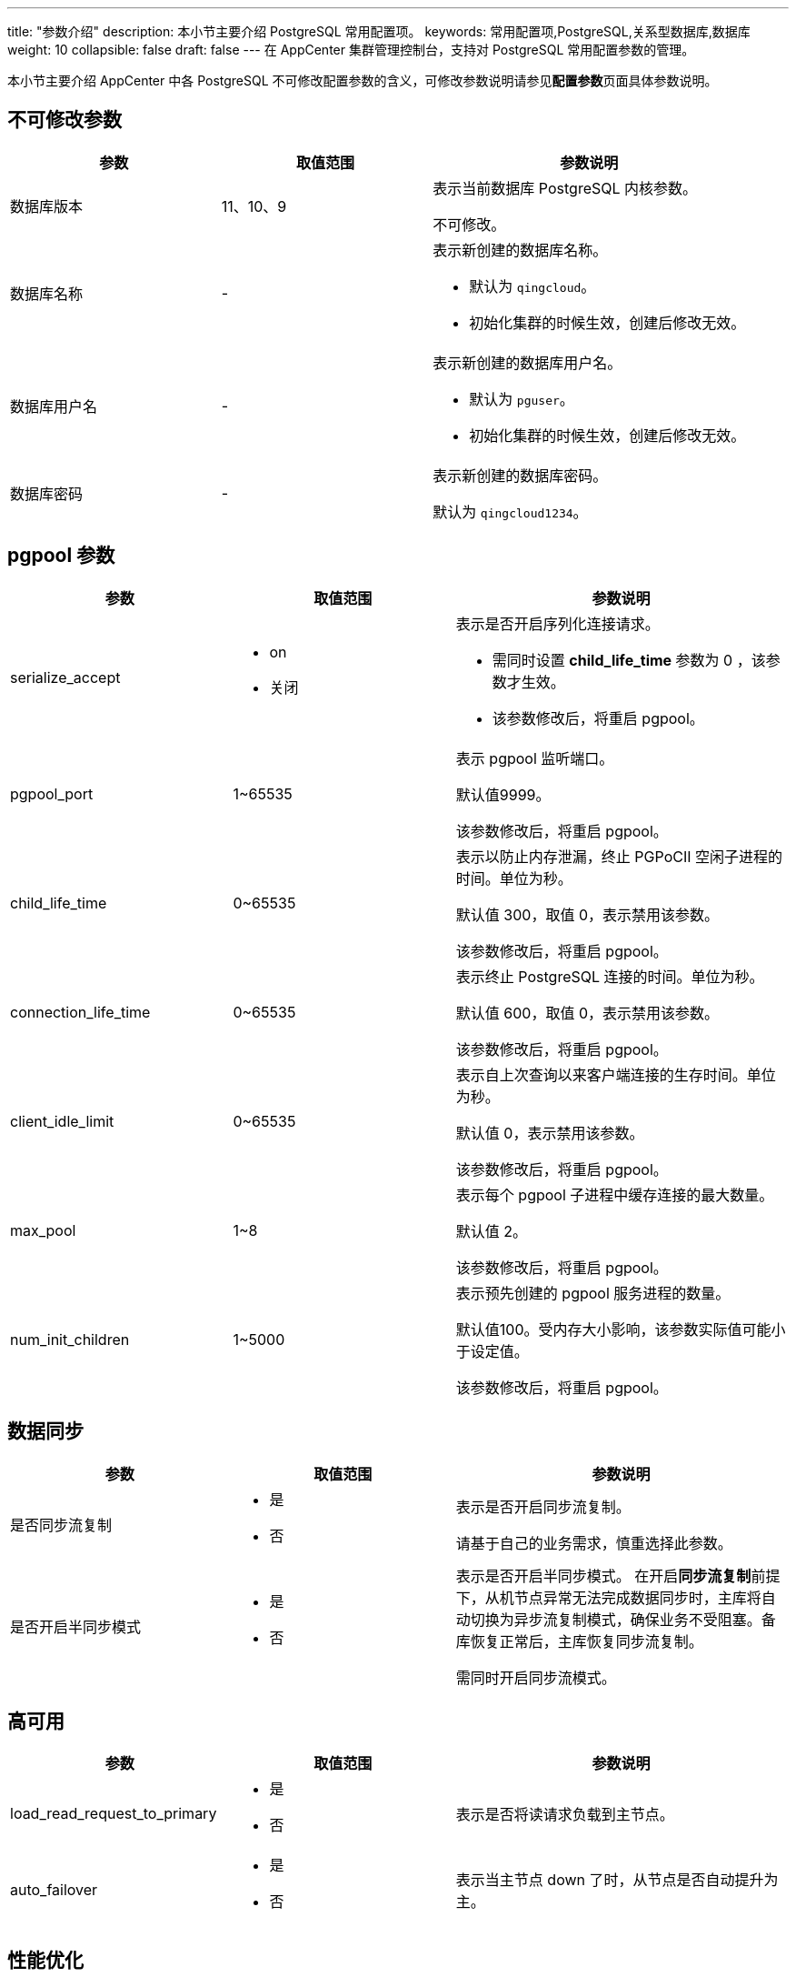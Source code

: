 ---
title: "参数介绍"
description: 本小节主要介绍 PostgreSQL 常用配置项。
keywords: 常用配置项,PostgreSQL,关系型数据库,数据库
weight: 10
collapsible: false
draft: false
---
在 AppCenter 集群管理控制台，支持对 PostgreSQL 常用配置参数的管理。

本小节主要介绍 AppCenter 中各 PostgreSQL 不可修改配置参数的含义，可修改参数说明请参见**配置参数**页面具体参数说明。

== 不可修改参数

[cols="2,2,3"]
|===
|参数 |取值范围 |参数说明

| 数据库版本
| 11、10、9
| 表示当前数据库 PostgreSQL 内核参数。

不可修改。

| 数据库名称
| -
a| 表示新创建的数据库名称。

* 默认为 `qingcloud`。
* 初始化集群的时候生效，创建后修改无效。

| 数据库用户名
| -
a| 表示新创建的数据库用户名。

* 默认为 `pguser`。
* 初始化集群的时候生效，创建后修改无效。

| 数据库密码
| -
| 表示新创建的数据库密码。

默认为 `qingcloud1234`。
|===

== pgpool 参数

[cols="2,2,3"]
|===
| 参数 | 取值范围 | 参数说明

| serialize_accept
a|* on
* 关闭
a| 表示是否开启序列化连接请求。

* 需同时设置 *child_life_time* 参数为 0 ，该参数才生效。
* 该参数修改后，将重启 pgpool。

| pgpool_port
| 1~65535
| 表示 pgpool 监听端口。

默认值9999。 +

该参数修改后，将重启 pgpool。

| child_life_time
| 0~65535
| 表示以防止内存泄漏，终止 PGPoCII 空闲子进程的时间。单位为秒。 +

默认值 300，取值 0，表示禁用该参数。

该参数修改后，将重启 pgpool。

| connection_life_time
| 0~65535
| 表示终止 PostgreSQL 连接的时间。单位为秒。 +

默认值 600，取值 0，表示禁用该参数。

该参数修改后，将重启 pgpool。

| client_idle_limit
| 0~65535
| 表示自上次查询以来客户端连接的生存时间。单位为秒。 +

默认值 0，表示禁用该参数。

该参数修改后，将重启 pgpool。

| max_pool
| 1~8
| 表示每个 pgpool 子进程中缓存连接的最大数量。 +

默认值 2。

该参数修改后，将重启 pgpool。

| num_init_children
| 1~5000
| 表示预先创建的 pgpool 服务进程的数量。 +

默认值100。受内存大小影响，该参数实际值可能小于设定值。

该参数修改后，将重启 pgpool。

|===

== 数据同步

[cols="2,2,3"]
|===
|参数 |取值范围 |参数说明

|是否同步流复制
a| * 是
* 否
| 表示是否开启同步流复制。

请基于自己的业务需求，慎重选择此参数。

| 是否开启半同步模式
a| * 是
* 否
| 表示是否开启半同步模式。 在开启**同步流复制**前提下，从机节点异常无法完成数据同步时，主库将自动切换为异步流复制模式，确保业务不受阻塞。备库恢复正常后，主库恢复同步流复制。

需同时开启同步流模式。

|===

== 高可用
[cols="2,2,3"]
|===
| 参数 | 取值范围 | 参数说明

| load_read_request_to_primary
a| * 是
* 否
| 表示是否将读请求负载到主节点。

| auto_failover
a| * 是
* 否
| 表示当主节点 down 了时，从节点是否自动提升为主。
|===

== 性能优化

[cols="2,2,3"]
|===
| 参数 | 取值范围 | 参数说明

| max_connections
a|
* auto-optimized-conns
* 20～
a| 表示数据库的最大并发连接数。

* 默认值 ``auto-optimized-conns``，表示根据资源配置自动适配最大连接数。
* 若设置为数值，请输入大于20的整数。

该参数修改后，将重启数据库。
| wal_buffers
| -
| 表示用于还未写入磁盘的 WAL 数据的共享内存大小。 +

默认值 8MB。

该参数修改后，将重启数据库。

| work_mem
| -
| 表示在写到临时磁盘文件之前被内部排序操作和哈希表使用的内存大小。

默认值 4MB。

| maintenance_work_mem
| -
| 表示在维护性操作（例如 VACUUM、CREATE INDEX 和 ALTER TABLE ADD FOREIGN KEY）中使用的最大的内存大小。

默认值 64MB。

| effective_cache_size
| -
| 表示规划器对一个单一查询可用的有效磁盘缓冲区容量大小。

默认值 4GB。

| max_replication_slots
| 6～15
| 表示 replication slots 的最大数量。

默认值10。

该参数修改后，将重启数据库。

| checkpoint_timeout
| -
| 表示自动 WAL 检查点之间的最长时间。

默认值 5分钟，以秒计。

| autovacuum
a| * on
* 关闭
| 表示控制服务器是否运行自动清理启动器后台进程。

默认值 `on`。

| vacuum_cost_delay
| 0~100
| 表示进程超过代价限制后将休眠的时间。

默认值 0，单位为毫秒。

| autovacuum_naptime
| -
| 表示自动清理在任意给定数据库上运行的最小延迟时间。

默认值 1min。
|===

[cols="2,2,3"]
|===
| 参数 | 取值范围 | 参数说明

| vacuum_cost_limit
| 0~10000
| 表示将导致清理进程休眠的累计代价。

默认值 200。

| bgwriter_delay
| 10~10000
| 表示后台写入器活动轮次之间的延迟。

默认值 200。

| bgwriter_lru_multiplier
| 0～10
| 表示在每个轮次中，不超过这么多个缓冲区将被后台写入器写出。

默认值 2。

| wal_writer_delay
| 1~10000
| 表示WAL 写入器的活动轮次之间的延迟。

默认值 200。

| fsync
a| * on
* 关闭
| 表示是否开启 PostgreSQL 服务器将尝试确保更新被物理地写入到磁盘。

默认值 `on`。

| commit_delay
| 0~100000
| 表示在一次 WAL 刷写被发起之前，commit_delay 增加的延迟时间。

默认值 0，单位为微秒。

| commit_siblings
| 0~1000
| 表示在执行 commit_delay 延迟时，要求的并发活动事务的最小数量。

默认值 5。

| enable_bitmapscan
a| * on
* 关闭
| 表示是否允许查询规划器使用位图扫描计划类型。

默认值 `on`。

| enable_seqscan
a| * on
* 关闭
| 表示是否允许查询规划器使用顺序扫描计划类型。

默认值 `on`。

| full_page_writes
a| * on
* 关闭
| 表示 PostgreSQL 服务器在一个检查点之后的页面的第一次修改期间，是否将每个页面的全部内容写到 WAL 中。

默认值 `on`。
|===

[cols="2,2,3"]
|===
| 参数 | 取值范围 | 参数说明

| log_min_messages
a|  * info
* notice
* warning
* error
* log
* fetal
* panic
* debug 1
* debug 2
* debug 3
* debug 4
* debug 5
| 表示写入到服务器日志的消息级别。

默认值 `error`。

| deadlock_timeout
| 0~1000
| 表示死锁检测之前在一个锁上等待的总时间。

默认值 1ms，单位为毫秒。

| log_lock_waits
a|  * on
* 关闭
| 表示当一个会话为获得一个锁等到超过 deadlock_timeout 时，是否要产生一个日志消息。

默认值 `关闭`。

| log_min_duration_statement
| -1~1000000
| 表示如果语句运行至少指定的毫秒数，将导致记录每一个这种完成的语句的持续时间。

默认值 -1。

| temp_buffers
| -
| 表示每个数据库会话使用的临时缓冲区的最大容量大小。

默认值 8MB。

| max_prepared_transactions
| 0~65536
| 表示同时处于 prepared 状态的事务的最大数量。

默认值 256。

| max_wal_senders
| 0～20
| 表示来自后备服务器或流式基础备份客户端的并发连接的最大数量，即同时运行 WAL 发送进程的最大数量。

默认值 10。

该参数修改后，将重启数据库。

| bgwriter_lru_maxpages
| 0～1000
| 表示在每个轮次中，不超过这么多个缓冲区将被后台写入器写出。

默认值 100。

| log_statement
a| * none
* ddl
* mod
* 全部
| 表示被记录的 SQL 语句类型。

默认值 `none`。

| shared_preload_libraries
a|  * pg_stat_statements
* pg_pathman
* passwordcheck
* timescaledb
* pgaudit
* pg_jieba.so
* plugin_debugger
* null
a| 表示预加载到服务器的共享库。

* 默认选择 `passwordcheck`。
* 空表示不预加载任何共享库。

| wal_level
a| * replica
* logical
a| wal_level 决定有多少信息被写入到 WAL 中。

* 默认值是最小的（minimal），其中只写入从崩溃或立即关机中恢复的所需信息。
* `replica` 增加 WAL 归档信息，同时包括只读服务器需要的信息。
* `logical` 主要用于 logical decoding 场景。

该参数修改后，将重启数据库。

| shared_buffers
a|  * auto-optimized-sharedbuffers
* 关闭
| 表示服务器使用的共享内存缓冲区的大小。

默认值 `auto-optimized-sharedbuffers`，表示根据资源配置适配大小。

若设置为数值，单位为 MB。

该参数修改后，将重启数据库。

| jit
a| * on
* 关闭
| 表示是否允许 jit 编译。

默认值 `关闭`。

| port
| 1~65535
| 表示数据库端口。 +
默认值 5432。
|===
